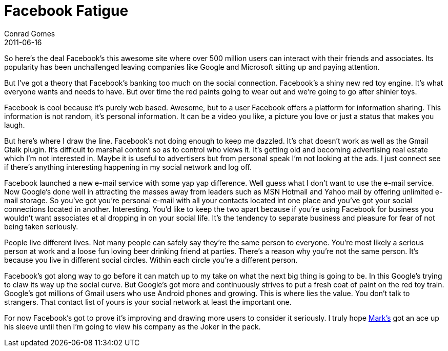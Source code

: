 = Facebook Fatigue
Conrad Gomes
2011-06-16
:awestruct-tags: [design]
:excerpt: So here's the deal Facebook's this awesome site where over 500 million users can interact with their friends and associates.
:awestruct-excerpt: {excerpt}
:facebook-link: https://www.facebook.com
:mark-zuckerberg-wiki: http://en.wikipedia.org/wiki/Mark_Zuckerberg

{excerpt} Its popularity has been unchallenged leaving companies like Google and
 Microsoft sitting up and paying attention.

But I've got a theory that Facebook's banking too much on the social connection.
Facebook's a shiny new red toy engine. It's what everyone wants and needs to
have. But over time the red paints going to wear out and we're going to go
after shinier toys.

Facebook is cool because it's purely web based. Awesome, but to a user Facebook
offers a platform for information sharing. This information is not random,
it's personal information. It can be a video you like, a picture you love
or just a status that makes you laugh.

But here's where I draw the line. Facebook's not doing enough to keep me
dazzled. It's chat doesn't work as well as the Gmail Gtalk plugin. It's
difficult to marshal content so as to control who views it. It's getting
old and becoming advertising real estate which I'm not interested in.
Maybe it is useful to advertisers but from personal speak I'm not looking
at the ads. I just connect see if there's anything interesting happening
in my social network and log off.

Facebook launched a new e-mail service with some yap yap difference. Well
guess what I don't want to use the e-mail service.  Now Google's done well
in attracting the masses away from leaders such as MSN Hotmail and Yahoo
mail by offering unlimited e-mail storage. So you've got you're personal
e-mail with all your contacts located int one place and you've got your
social connections located in another. Interesting. You'd like to keep
the two apart because if you're using Facebook for business you wouldn't
want associates et al dropping in on your social life. It's the tendency
to separate business and pleasure for fear of not being taken seriously.

People live different lives. Not many people can safely say they're the same
person to everyone. You're most likely a serious person at work and a loose
fun loving beer drinking friend at parties. There's a reason why you're not
the same person. It's because you live in different social circles. Within
each circle you're a different person.

Facebook's got along way to go before it can match up to my take on what the
next big thing is going to be. In this Google's trying to claw its way up
the social curve. But Google's got more and continuously strives to put a
fresh coat of paint on the red toy train. Google's got millions of Gmail
users who use Android phones and growing. This is where lies the value.
You don't talk to strangers. That contact list of yours is your social
network at least the important one.

For now Facebook's got to prove it's improving and drawing more users to
consider it seriously. I truly hope {mark-zuckerberg-wiki}[Mark's^] got an ace up his sleeve until
then I'm going to view his company as the Joker in the pack.

